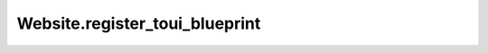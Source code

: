 Website.register_toui_blueprint
-------------------------------

.. automethod:: toui.apps.Website.register_toui_blueprint
